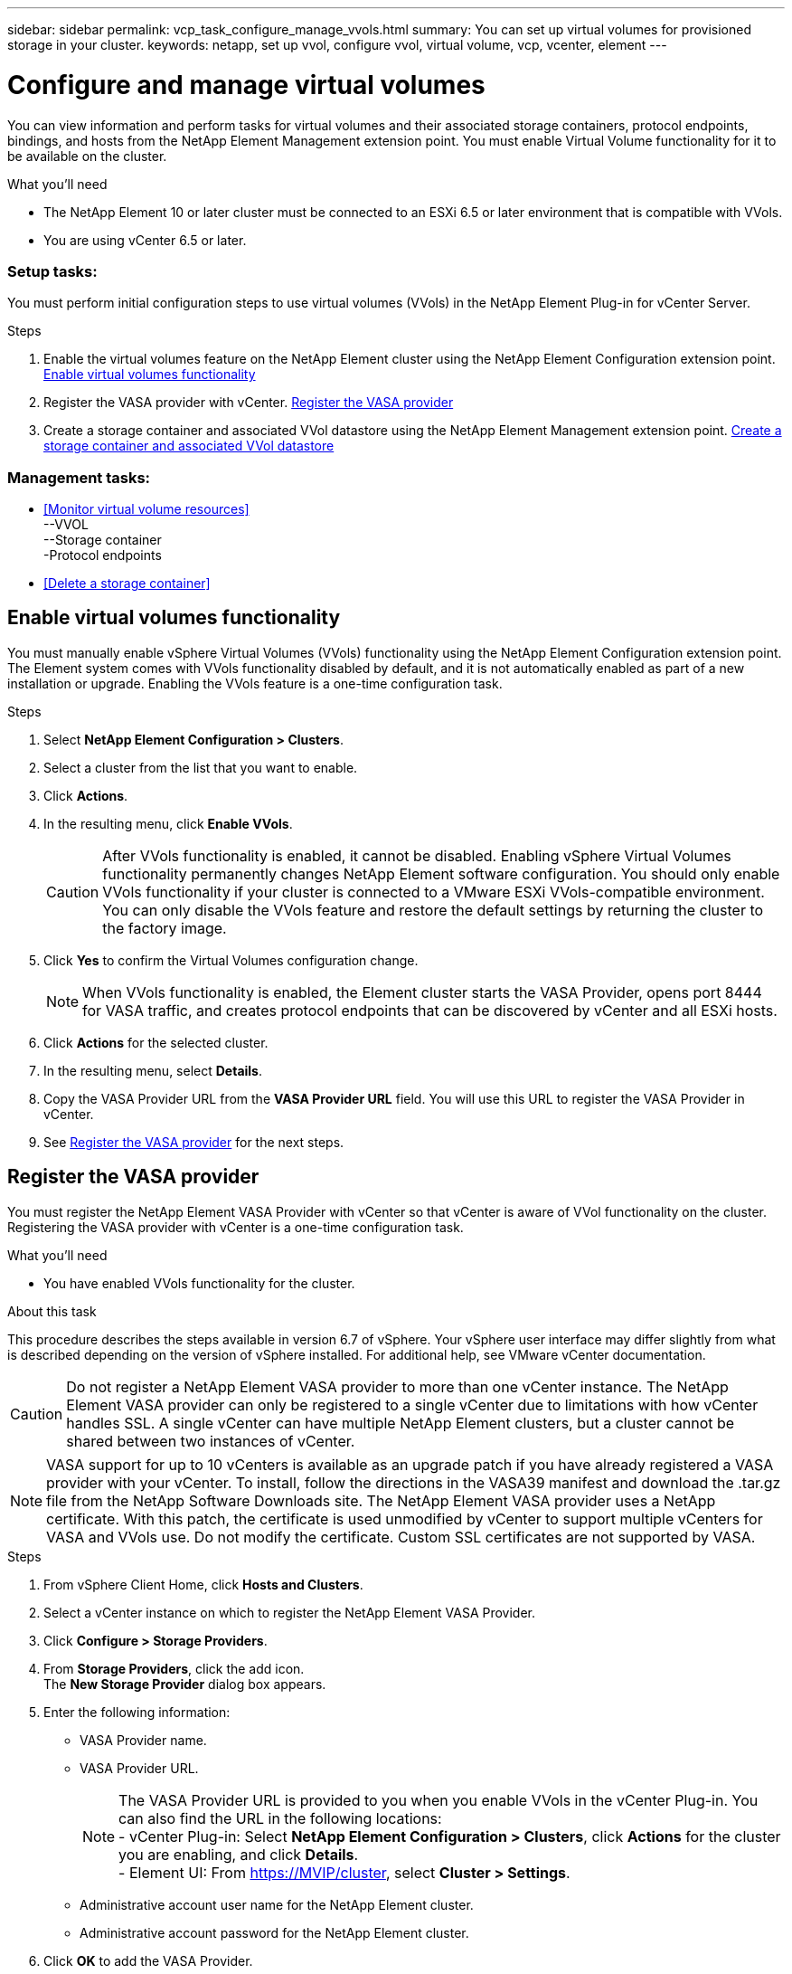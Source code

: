 ---
sidebar: sidebar
permalink: vcp_task_configure_manage_vvols.html
summary: You can set up virtual volumes for provisioned storage in your cluster.
keywords: netapp, set up vvol, configure vvol, virtual volume, vcp, vcenter, element
---

= Configure and manage virtual volumes
:hardbreaks:
:nofooter:
:icons: font
:linkattrs:
:imagesdir: ../media/

[.lead]
You can view information and perform tasks for virtual volumes and their associated storage containers, protocol endpoints, bindings, and hosts from the NetApp Element Management extension point. You must enable Virtual Volume functionality for it to be available on the cluster.

.What you'll need
* The NetApp Element 10 or later cluster must be connected to an ESXi 6.5 or later environment that is compatible with VVols.
* You are using vCenter 6.5 or later.

=== Setup tasks:
You must perform initial configuration steps to use virtual volumes (VVols) in the NetApp Element Plug-in for vCenter Server.

.Steps
. Enable the virtual volumes feature on the NetApp Element cluster using the NetApp Element Configuration extension point. <<Enable virtual volumes functionality>>
. Register the VASA provider with vCenter. <<Register the VASA provider>>
. Create a storage container and associated VVol datastore using the NetApp Element Management extension point. <<Create a storage container and associated VVol datastore>>

=== Management tasks:
* <<Monitor virtual volume resources>>
--VVOL
--Storage container
-Protocol endpoints
* <<Delete a storage container>>

== Enable virtual volumes functionality

You must manually enable vSphere Virtual Volumes (VVols) functionality using the NetApp Element Configuration extension point. The Element system comes with VVols functionality disabled by default, and it is not automatically enabled as part of a new installation or upgrade. Enabling the VVols feature is a one-time configuration task.

.Steps
. Select *NetApp Element Configuration > Clusters*.
. Select a cluster from the list that you want to enable.
. Click *Actions*.
. In the resulting menu, click *Enable VVols*.
+
CAUTION: After VVols functionality is enabled, it cannot be disabled. Enabling vSphere Virtual Volumes functionality permanently changes NetApp Element software configuration. You should only enable VVols functionality if your cluster is connected to a VMware ESXi VVols-compatible environment. You can only disable the VVols feature and restore the default settings by returning the cluster to the factory image.

. Click *Yes* to confirm the Virtual Volumes configuration change.
+
NOTE: When VVols functionality is enabled, the Element cluster starts the VASA Provider, opens port 8444 for VASA traffic, and creates protocol endpoints that can be discovered by vCenter and all ESXi hosts.

. Click *Actions* for the selected cluster.
. In the resulting menu, select *Details*.
. Copy the VASA Provider URL from the *VASA Provider URL* field. You will use this URL to register the VASA Provider in vCenter.
. See <<Register the VASA provider>> for the next steps.

== Register the VASA provider

You must register the NetApp Element VASA Provider with vCenter so that vCenter is aware of VVol functionality on the cluster. Registering the VASA provider with vCenter is a one-time configuration task.

.What you'll need
* You have enabled VVols functionality for the cluster.

.About this task
This procedure describes the steps available in version 6.7 of vSphere. Your vSphere user interface may differ slightly from what is described depending on the version of vSphere installed. For additional help, see VMware vCenter documentation.

CAUTION: Do not register a NetApp Element VASA provider to more than one vCenter instance. The NetApp Element VASA provider can only be registered to a single vCenter due to limitations with how vCenter handles SSL. A single vCenter can have multiple NetApp Element clusters, but a cluster cannot be shared between two instances of vCenter.

NOTE: VASA support for up to 10 vCenters is available as an upgrade patch if you have already registered a VASA provider with your vCenter. To install, follow the directions in the VASA39 manifest and download the .tar.gz file from the NetApp Software Downloads site. The NetApp Element VASA provider uses a NetApp certificate. With this patch, the certificate is used unmodified by vCenter to support multiple vCenters for VASA and VVols use. Do not modify the certificate. Custom SSL certificates are not supported by VASA.

.Steps
. From vSphere Client Home, click *Hosts and Clusters*.
. Select a vCenter instance on which to register the NetApp Element VASA Provider.
. Click *Configure > Storage Providers*.
. From *Storage Providers*, click the add icon.
The *New Storage Provider* dialog box appears.
. Enter the following information:
* VASA Provider name.
* VASA Provider URL.
+
NOTE: The VASA Provider URL is provided to you when you enable VVols in the vCenter Plug-in. You can also find the URL in the following locations:
- vCenter Plug-in: Select *NetApp Element Configuration > Clusters*, click *Actions* for the cluster you are enabling, and click *Details*.
- Element UI: From https://MVIP/cluster, select *Cluster > Settings*.

* Administrative account user name for the NetApp Element cluster.
* Administrative account password for the NetApp Element cluster.
. Click *OK* to add the VASA Provider.
. Approve the thumbprint of the SSL cert when prompted.

The NetApp Element VASA Provider should now be registered with a status of `Connected`.

NOTE: Refresh the storage provider, if necessary, to show the current status of the provider after registering the provider for the first time. You can also verify that the provider is enabled in *NetApp Element Configuration > Clusters*. Click *Actions* for the cluster you are enabling and click *Details*.

== Create a storage container and associated VVol datastore

You can create storage containers from the VVols tab in the NetApp Element Management extension point. You must create at least one storage container to begin provisioning VVol-backed= virtual machines.

.Before you begin
* You have enabled VVols functionality for the cluster.
* You have registered the NetApp Element VASA Provider for virtual volumes with vCenter.

.Steps
. Select *NetApp Element Management > VVols*.
+
NOTE: If two or more clusters are added, ensure that the cluster you intend to use for the task is selected in the navigation bar.

. Click the *Storage Containers* sub-tab.
. Click *Create Storage Container*.
. Enter storage container information in the *Create a New Storage Container* dialog box:
.. Enter a name for the storage container.
+
TIP: Use descriptive naming best practices. This is especially important if multiple clusters or vCenter Servers are used in your environment.

.. Configure initiator and target secrets for CHAP.
+
TIP: Leave the CHAP Settings fields blank to automatically generate secrets.

.. Enter a name for the datastore. The *Create a datastore* check box is selected by default.
+
NOTE: A VVol datastore is required to use the storage container in vSphere.

.. Select one or more hosts for the datastore.
+
NOTE: If you are using vCenter Linked Mode, only hosts available to the vCenter Server to which the cluster is assigned are available to select.

.. Click *OK*.
. Verify that the new storage container appears in the list in the *Storage Containers* sub-tab. Because a NetApp Element account ID is created automatically and assigned to the storage container, it is not necessary to manually create an account.
. Verify that the associated datastore has also been created on the selected host in vCenter.

[discrete]
== Find more information
*	https://docs.netapp.com/hci/index.jsp[NetApp HCI Documentation Center^]
*	https://docs.netapp.com/sfe-122/topic/com.netapp.ndc.sfe-vers/GUID-B1944B0E-B335-4E0B-B9F1-E960BF32AE56.html[NetApp SolidFire and Element Documentation Center (Documentation Center Versions)^]
